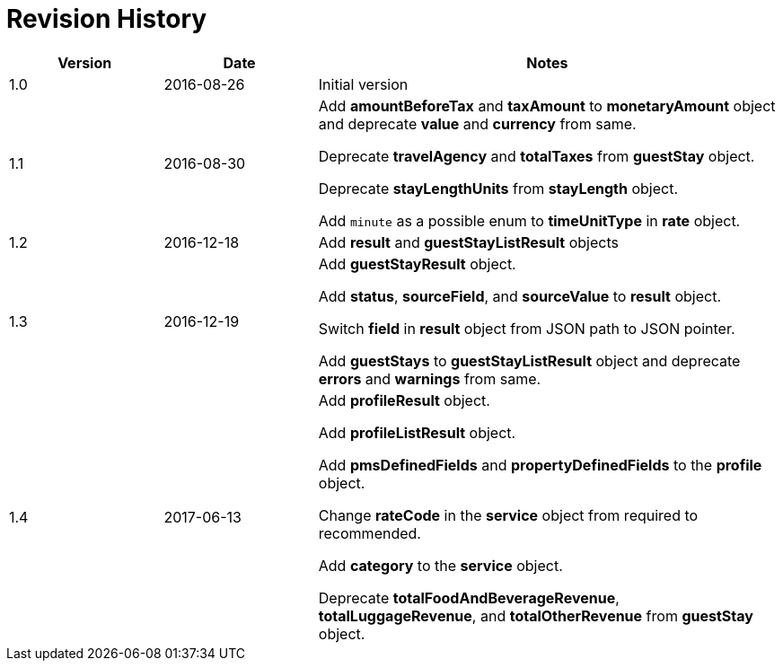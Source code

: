 = Revision History

[cols="1,1,3"]
|===
|Version |Date |Notes

|1.0
|2016-08-26
|Initial version

|1.1
|2016-08-30
|Add *amountBeforeTax* and *taxAmount* to *monetaryAmount* object and deprecate *value* and *currency* from same.

Deprecate *travelAgency* and *totalTaxes* from *guestStay* object.

Deprecate *stayLengthUnits* from *stayLength* object.

Add `minute` as a possible enum to *timeUnitType* in *rate* object.

|1.2
|2016-12-18
|Add *result* and *guestStayListResult* objects

|1.3
|2016-12-19
|Add *guestStayResult* object.

Add *status*, *sourceField*, and *sourceValue* to *result* object.

Switch *field* in *result* object from JSON path to JSON pointer.

Add *guestStays* to *guestStayListResult* object and deprecate *errors* and *warnings* from same.

|1.4
|2017-06-13
|Add *profileResult* object.

Add *profileListResult* object.

Add *pmsDefinedFields* and *propertyDefinedFields* to the *profile* object.

Change *rateCode* in the *service* object from required to recommended.

Add *category* to the *service* object.

Deprecate *totalFoodAndBeverageRevenue*, *totalLuggageRevenue*, and *totalOtherRevenue* from *guestStay* object.
|===
